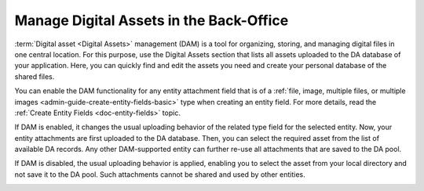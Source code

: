 .. _digital-assets:

Manage Digital Assets in the Back-Office
========================================

:term:`Digital asset <Digital Assets>` management (DAM) is a tool for organizing, storing, and managing digital files in one central location. For this purpose, use the Digital Assets section that lists all assets uploaded to the DA database of your application. Here, you can quickly find and edit the assets you need and create your personal database of the shared files.


.. image:: /user/img/marketing/digital-assets/digital_assets_main.png
   :alt: The list of all digital assets


You can enable the DAM functionality for any entity attachment field that is of a :ref:`file, image, multiple files, or multiple images <admin-guide-create-entity-fields-basic>` type when creating an entity field. For more details, read the :ref:`Create Entity Fields <doc-entity-fields>` topic.

.. image:: /user/img/marketing/digital-assets/enable_DAM.png
   :alt: Enable DAM for the image entity field

If DAM is enabled, it changes the usual uploading behavior of the related type field for the selected entity. Now, your entity attachments are first uploaded to the DA database. Then, you can select the required asset from the list of available DA records. Any other DAM-supported entity can further re-use all attachments that are saved to the DA pool.

If DAM is disabled, the usual uploading behavior is applied, enabling you to select the asset from your local directory and not save it to the DA pool. Such attachments cannot be shared and used by other entities.

.. image:: /user/img/system/entity_management/use_dam_difference_file.png
   :alt: The difference in the image uploading behavior when **Use DAM** is set to yes and no
